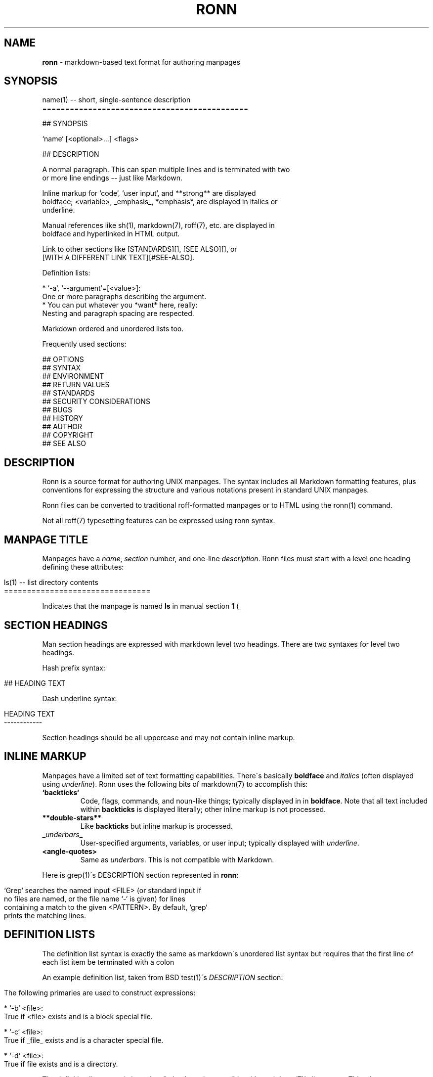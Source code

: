 .\" generated with Ronn/v0.6.42
.\" http://github.com/rtomayko/ronn/tree/0.6.6-36-gb67d494
.
.TH "RONN" "5" "June 2010" "0.6.6-36-gb67d494" "Ronn 0.6.42"
.
.SH "NAME"
\fBronn\fR \- markdown\-based text format for authoring manpages
.
.SH "SYNOPSIS"
.
.nf

name(1) \-\- short, single\-sentence description
=============================================

## SYNOPSIS

`name` [<optional>\.\.\.] <flags>

## DESCRIPTION

A normal paragraph\. This can span multiple lines and is terminated with two
or more line endings \-\- just like Markdown\.

Inline markup for `code`, `user input`, and **strong** are displayed
boldface; <variable>, _emphasis_, *emphasis*, are displayed in italics or
underline\.

Manual references like sh(1), markdown(7), roff(7), etc\. are displayed in
boldface and hyperlinked in HTML output\.

Link to other sections like [STANDARDS][], [SEE ALSO][], or
[WITH A DIFFERENT LINK TEXT][#SEE\-ALSO]\.

Definition lists:

  * `\-a`, `\-\-argument`=[<value>]:
    One or more paragraphs describing the argument\.
  * You can put whatever you *want* here, really:
    Nesting and paragraph spacing are respected\.

Markdown ordered and unordered lists too\.

Frequently used sections:

## OPTIONS
## SYNTAX
## ENVIRONMENT
## RETURN VALUES
## STANDARDS
## SECURITY CONSIDERATIONS
## BUGS
## HISTORY
## AUTHOR
## COPYRIGHT
## SEE ALSO
.
.fi
.
.SH "DESCRIPTION"
Ronn is a source format for authoring UNIX manpages\. The syntax includes all Markdown formatting features, plus conventions for expressing the structure and various notations present in standard UNIX manpages\.
.
.P
Ronn files can be converted to traditional roff\-formatted manpages or to HTML using the ronn(1) command\.
.
.P
Not all roff(7) typesetting features can be expressed using ronn syntax\.
.
.SH "MANPAGE TITLE"
Manpages have a \fIname\fR, \fIsection\fR number, and one\-line \fIdescription\fR\. Ronn files must start with a level one heading defining these attributes:
.
.IP "" 4
.
.nf

ls(1) \-\- list directory contents
================================
.
.fi
.
.IP "" 0
.
.P
Indicates that the manpage is named \fBls\fR in manual section \fB1\fR (\"user commands\")\.
.
.SH "SECTION HEADINGS"
Man section headings are expressed with markdown level two headings\. There are two syntaxes for level two headings\.
.
.P
Hash prefix syntax:
.
.IP "" 4
.
.nf

## HEADING TEXT
.
.fi
.
.IP "" 0
.
.P
Dash underline syntax:
.
.IP "" 4
.
.nf

HEADING TEXT
\-\-\-\-\-\-\-\-\-\-\-\-
.
.fi
.
.IP "" 0
.
.P
Section headings should be all uppercase and may not contain inline markup\.
.
.SH "INLINE MARKUP"
Manpages have a limited set of text formatting capabilities\. There\'s basically \fBboldface\fR and \fIitalics\fR (often displayed using \fIunderline\fR)\. Ronn uses the following bits of markdown(7) to accomplish this:
.
.TP
\fB`backticks`\fR
Code, flags, commands, and noun\-like things; typically displayed in in \fBboldface\fR\. Note that all text included within \fBbackticks\fR is displayed literally; other inline markup is not processed\.
.
.TP
\fB**double\-stars**\fR
Like \fBbackticks\fR but inline markup is processed\.
.
.TP
\fB_\fR\fIunderbars\fR\fB_\fR
User\-specified arguments, variables, or user input; typically displayed with \fIunderline\fR\.
.
.TP
\fB<angle\-quotes>\fR
Same as \fIunderbars\fR\. This is not compatible with Markdown\.
.
.P
Here is grep(1)\'s DESCRIPTION section represented in \fBronn\fR:
.
.IP "" 4
.
.nf

`Grep` searches the named input <FILE> (or standard input if
no files are named, or the file name `\-` is given) for lines
containing a match to the given <PATTERN>\. By default, `grep`
prints the matching lines\.
.
.fi
.
.IP "" 0
.
.SH "DEFINITION LISTS"
The definition list syntax is exactly the same as markdown\'s unordered list syntax but requires that the first line of each list item be terminated with a colon \"\fB:\fR\" character\. The contents of the first line (without the colon) is the \fIterm\fR; subsequent lines may be comprised of multiple paragraphs, code blocks, standard lists, and nested definition lists\.
.
.P
An example definition list, taken from BSD test(1)\'s \fIDESCRIPTION\fR section:
.
.IP "" 4
.
.nf

 The following primaries are used to construct expressions:

   * `\-b` <file>:
     True if <file> exists and is a block special file\.

   * `\-c` <file>:
     True if _file_ exists and is a character special file\.

   * `\-d` <file>:
     True if file exists and is a directory\.
.
.fi
.
.IP "" 0
.
.P
The definition list syntax is intentionally backward compatible with markdown(7)\'s list syntax\. This allows \fBronn\fR documents to be piped through normal markdown processors with minor degradation in output formatting\.
.
.SH "LINKS"
Ronn supports all markdown(7) linking features\. Additionally, section headings can be linked using reference\-style links:
.
.IP "" 4
.
.nf

## SECTION 1

See the following section\.

## SECTION 2

See [SECTION 1][] or [to put it another way][SECTION 1]\.
.
.fi
.
.IP "" 0
.
.P
The anchor name would be \fB#SECTION\-1\fR and \fB#SECTION\-2\fR\. All non\-word characters are removed and spaces are replaced by dashes\.
.
.SH "SEE ALSO"
ronn(1), markdown(7), roff(7)
